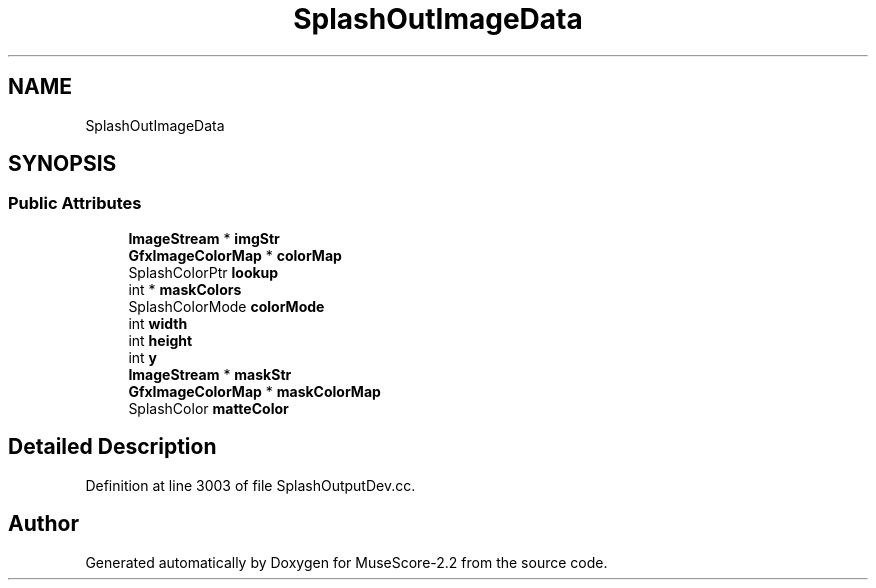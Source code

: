 .TH "SplashOutImageData" 3 "Mon Jun 5 2017" "MuseScore-2.2" \" -*- nroff -*-
.ad l
.nh
.SH NAME
SplashOutImageData
.SH SYNOPSIS
.br
.PP
.SS "Public Attributes"

.in +1c
.ti -1c
.RI "\fBImageStream\fP * \fBimgStr\fP"
.br
.ti -1c
.RI "\fBGfxImageColorMap\fP * \fBcolorMap\fP"
.br
.ti -1c
.RI "SplashColorPtr \fBlookup\fP"
.br
.ti -1c
.RI "int * \fBmaskColors\fP"
.br
.ti -1c
.RI "SplashColorMode \fBcolorMode\fP"
.br
.ti -1c
.RI "int \fBwidth\fP"
.br
.ti -1c
.RI "int \fBheight\fP"
.br
.ti -1c
.RI "int \fBy\fP"
.br
.ti -1c
.RI "\fBImageStream\fP * \fBmaskStr\fP"
.br
.ti -1c
.RI "\fBGfxImageColorMap\fP * \fBmaskColorMap\fP"
.br
.ti -1c
.RI "SplashColor \fBmatteColor\fP"
.br
.in -1c
.SH "Detailed Description"
.PP 
Definition at line 3003 of file SplashOutputDev\&.cc\&.

.SH "Author"
.PP 
Generated automatically by Doxygen for MuseScore-2\&.2 from the source code\&.
